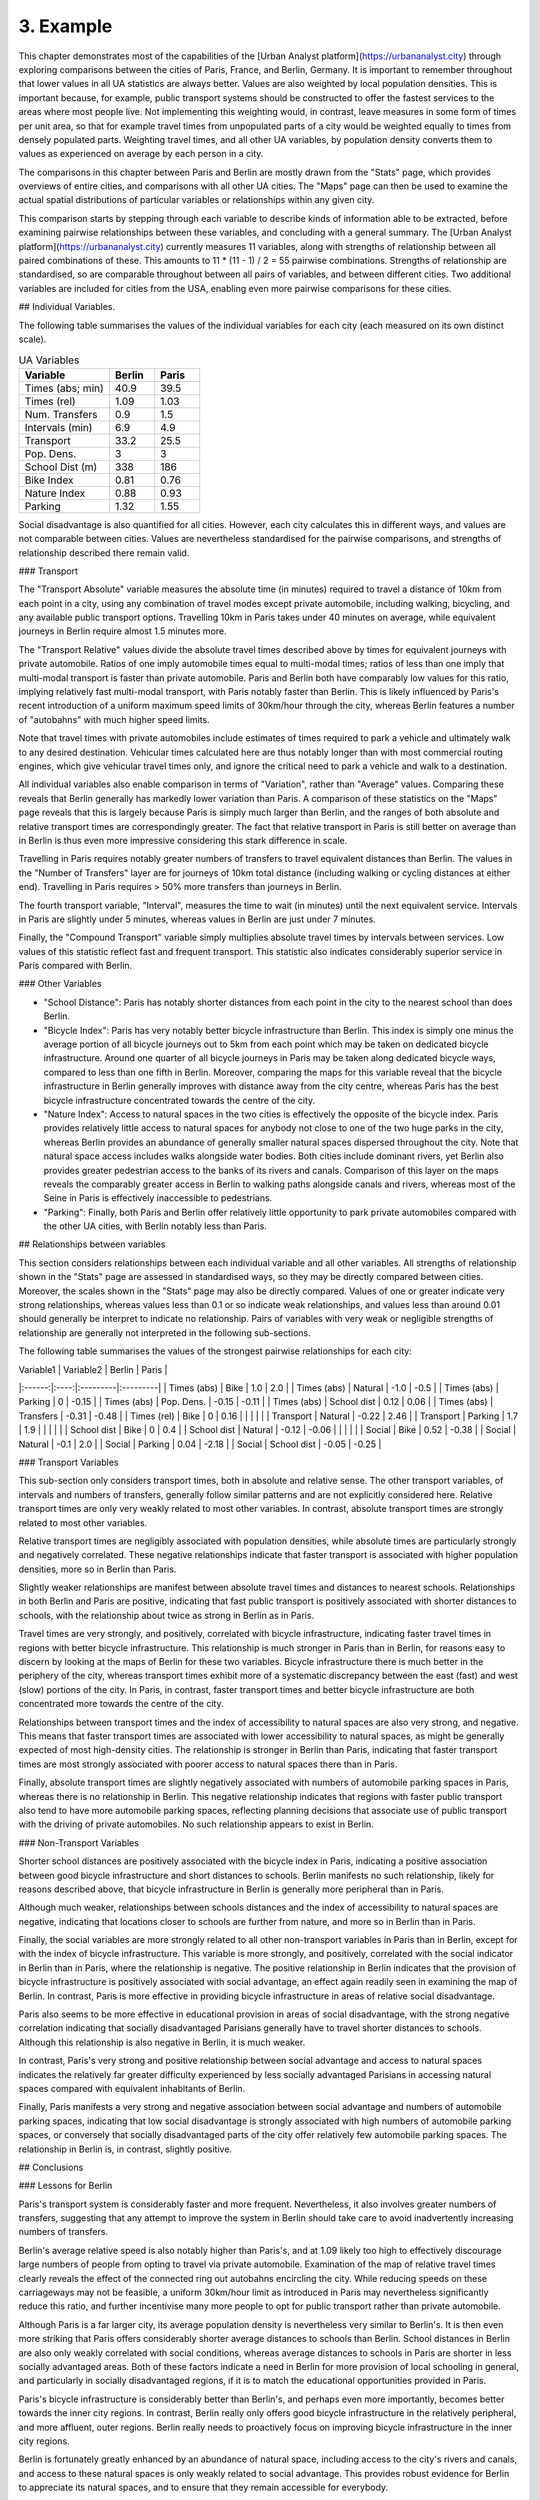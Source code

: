 3. Example
##########

This chapter demonstrates most of the capabilities of the [Urban Analyst
platform](https://urbananalyst.city) through exploring comparisons between the
cities of Paris, France, and Berlin, Germany. It is important to remember
throughout that lower values in all UA statistics are always better. Values
are also weighted by local population densities. This is important because, for
example, public transport systems should be constructed to offer the fastest
services to the areas where most people live. Not implementing this weighting
would, in contrast, leave measures in some form of times per unit area, so that
for example travel times from unpopulated parts of a city would be weighted
equally to times from densely populated parts. Weighting travel times, and all
other UA variables, by population density converts them to values as
experienced on average by each person in a city.

The comparisons in this chapter between Paris and Berlin are mostly drawn from
the "Stats" page, which provides overviews of entire cities, and comparisons
with all other UA cities. The "Maps" page can then be used to examine the
actual spatial distributions of particular variables or relationships within
any given city.

This comparison starts by stepping through each variable to describe kinds of
information able to be extracted, before examining pairwise relationships
between these variables, and concluding with a general summary. The [Urban
Analyst platform](https://urbananalyst.city) currently measures 11 variables,
along with strengths of relationship between all paired combinations of these.
This amounts to 11 * (11 - 1) / 2 = 55 pairwise combinations. Strengths of
relationship are standardised, so are comparable throughout between all pairs
of variables, and between different cities. Two additional variables are
included for cities from the USA, enabling even more pairwise comparisons for
these cities.

## Individual Variables.

The following table summarises the values of the individual variables for each
city (each measured on its own distinct scale).

.. list-table:: UA Variables
   :widths: 50 25 25
   :header-rows: 1

   * - Variable
     - Berlin
     - Paris
   * - Times (abs; min) 
     - 40.9 
     - 39.5
   * - Times (rel) 
     - 1.09 
     - 1.03
   * - Num. Transfers 
     - 0.9 
     - 1.5
   * - Intervals (min) 
     - 6.9 
     - 4.9
   * - Transport 
     - 33.2 
     - 25.5
   * - Pop. Dens. 
     - 3 
     - 3
   * - School Dist (m) 
     - 338 
     - 186
   * - Bike Index 
     - 0.81 
     - 0.76
   * - Nature Index 
     - 0.88 
     - 0.93
   * - Parking 
     - 1.32 
     - 1.55


Social disadvantage is also quantified for all cities. However, each city
calculates this in different ways, and values are not comparable between
cities. Values are nevertheless standardised for the pairwise comparisons, and
strengths of relationship described there remain valid.

### Transport

The "Transport Absolute" variable measures the absolute time (in minutes)
required to travel a distance of 10km from each point in a city, using any
combination of travel modes except private automobile, including walking,
bicycling, and any available public transport options. Travelling 10km in
Paris takes under 40 minutes on average, while equivalent journeys in
Berlin require almost 1.5 minutes more.

The "Transport Relative" values divide the absolute travel times described above
by times for equivalent journeys with private automobile. Ratios of one imply
automobile times equal to multi-modal times; ratios of less than one imply that
multi-modal transport is faster than private automobile. Paris and Berlin both
have comparably low values for this ratio, implying relatively fast multi-modal
transport, with Paris notably faster than Berlin. This is likely influenced by
Paris's recent introduction of a uniform maximum speed limits of 30km/hour
through the city, whereas Berlin features a number of "autobahns" with much
higher speed limits.

Note that travel times with private automobiles include estimates of times
required to park a vehicle and ultimately walk to any desired destination.
Vehicular times calculated here are thus notably longer than with most
commercial routing engines, which give vehicular travel times only, and ignore
the critical need to park a vehicle and walk to a destination.

All individual variables also enable comparison in terms of "Variation", rather
than "Average" values. Comparing these reveals that Berlin generally has
markedly lower variation than Paris. A comparison of these statistics on the
"Maps" page reveals that this is largely because Paris is simply much larger
than Berlin, and the ranges of both absolute and relative transport times are
correspondingly greater. The fact that relative transport in Paris is still
better on average than in Berlin is thus even more impressive considering this
stark difference in scale.

Travelling in Paris requires notably greater numbers of transfers to travel
equivalent distances than Berlin. The values in the "Number of Transfers" layer
are for journeys of 10km total distance (including walking or cycling distances
at either end). Travelling in Paris requires > 50% more transfers than journeys
in Berlin.

The fourth transport variable, "Interval", measures the time to wait (in
minutes) until the next equivalent service. Intervals in Paris are slightly
under 5 minutes, whereas values in Berlin are just under 7 minutes.

Finally, the "Compound Transport" variable simply multiplies absolute travel
times by intervals between services. Low values of this statistic reflect fast
and frequent transport. This statistic also indicates considerably superior
service in Paris compared with Berlin.

### Other Variables

- "School Distance": Paris has notably shorter distances from each point in the
  city to the nearest school than does Berlin.
- "Bicycle Index": Paris has very notably better bicycle infrastructure than
  Berlin. This index is simply one minus the average portion of all bicycle
  journeys out to 5km from each point which may be taken on dedicated bicycle
  infrastructure. Around one quarter of all bicycle journeys in Paris may be
  taken along dedicated bicycle ways, compared to less than one fifth in
  Berlin. Moreover, comparing the maps for this variable reveal that the
  bicycle infrastructure in Berlin generally improves with distance away from
  the city centre, whereas Paris has the best bicycle infrastructure
  concentrated towards the centre of the city.
- "Nature Index": Access to natural spaces in the two cities is effectively the
  opposite of the bicycle index. Paris provides relatively little
  access to natural spaces for anybody not close to one of the two huge parks
  in the city, whereas Berlin provides an abundance of generally smaller
  natural spaces dispersed throughout the city. Note that natural space access
  includes walks alongside water bodies. Both cities include dominant rivers,
  yet Berlin also provides greater pedestrian access to the banks of its rivers
  and canals. Comparison of this layer on the maps reveals the comparably
  greater access in Berlin to walking paths alongside canals and rivers,
  whereas most of the Seine in Paris is effectively inaccessible to
  pedestrians.
- "Parking": Finally, both Paris and Berlin offer relatively little opportunity
  to park private automobiles compared with the other UA cities, with Berlin
  notably less than Paris.

## Relationships between variables

This section considers relationships between each individual variable and all
other variables. All strengths of relationship shown in the "Stats" page are
assessed in standardised ways, so they may be directly compared between cities.
Moreover, the scales shown in the "Stats" page may also be directly compared.
Values of one or greater indicate very strong relationships, whereas values
less than 0.1 or so indicate weak relationships, and values less than around
0.01 should generally be interpret to indicate no relationship. Pairs of
variables with very weak or negligible strengths of relationship are generally
not interpreted in the following sub-sections.

The following table summarises the values of the strongest pairwise
relationships for each city:

| Variable1 | Variable2 | Berlin | Paris |
|:------:|:----:|:---------|:---------|
| Times (abs) | Bike |  1.0 |  2.0 |
| Times (abs) | Natural |  -1.0 |  -0.5 |
| Times (abs) | Parking |  0 |  -0.15 |
| Times (abs) | Pop. Dens. |  -0.15 |  -0.11 |
| Times (abs) | School dist |  0.12 |  0.06 |
| Times (abs) | Transfers |  -0.31 |  -0.48 |
| Times (rel) | Bike |  0 |  0.16 |
| | | |
| Transport | Natural |  -0.22 |  2.46 |
| Transport | Parking |  1.7 |  1.9 |
| | | |
| School dist | Bike | 0  |  0.4 |
| School dist | Natural |  -0.12 |  -0.06 |
| | | |
| Social | Bike |  0.52 |  -0.38 |
| Social | Natural |  -0.1 |  2.0 |
| Social | Parking |  0.04 |  -2.18 |
| Social | School dist |  -0.05 |  -0.25 |


### Transport Variables

This sub-section only considers transport times, both in absolute and relative
sense. The other transport variables, of intervals and numbers of transfers,
generally follow similar patterns and are not explicitly considered here.
Relative transport times are only very weakly related to most other variables.
In contrast, absolute transport times are strongly related to most other
variables.

Relative transport times are negligibly associated with population densities,
while absolute times are particularly strongly and negatively correlated. These
negative relationships indicate that faster transport is associated with higher
population densities, more so in Berlin than Paris.

Slightly weaker relationships are manifest between absolute travel times and
distances to nearest schools. Relationships in both Berlin and Paris are
positive, indicating that fast public transport is positively associated with
shorter distances to schools, with the relationship about twice as strong in
Berlin as in Paris.

Travel times are very strongly, and positively, correlated with bicycle
infrastructure, indicating faster travel times in regions with better bicycle
infrastructure. This relationship is much stronger in Paris than in Berlin, for
reasons easy to discern by looking at the maps of Berlin for these two
variables. Bicycle infrastructure there is much better in the periphery of the
city, whereas transport times exhibit more of a systematic discrepancy between
the east (fast) and west (slow) portions of the city. In Paris, in contrast,
faster transport times and better bicycle infrastructure are both concentrated
more towards the centre of the city.

Relationships between transport times and the index of accessibility to natural
spaces are also very strong, and negative. This means that faster transport
times are associated with lower accessibility to natural spaces, as might be
generally expected of most high-density cities. The relationship is stronger in
Berlin than Paris, indicating that faster transport times are most strongly
associated with poorer access to natural spaces there than in Paris.

Finally, absolute transport times are slightly negatively associated with
numbers of automobile parking spaces in Paris, whereas there is no relationship
in Berlin. This negative relationship indicates that regions with faster public
transport also tend to have more automobile parking spaces, reflecting planning
decisions that associate use of public transport with the driving of private
automobiles. No such relationship appears to exist in Berlin.

### Non-Transport Variables

Shorter school distances are positively associated with the bicycle index in
Paris, indicating a positive association between good bicycle infrastructure
and short distances to schools. Berlin manifests no such relationship, likely
for reasons described above, that bicycle infrastructure in Berlin is generally
more peripheral than in Paris.

Although much weaker, relationships between schools distances and the index of
accessibility to natural spaces are negative, indicating that locations closer
to schools are further from nature, and more so in Berlin than in Paris.

Finally, the social variables are more strongly related to all other
non-transport variables in Paris than in Berlin, except for with the index of
bicycle infrastructure. This variable is more strongly, and positively,
correlated with the social indicator in Berlin than in Paris, where the
relationship is negative. The positive relationship in Berlin indicates that
the provision of bicycle infrastructure is positively associated with social
advantage, an effect again readily seen in examining the map of Berlin. In
contrast, Paris is more effective in providing bicycle infrastructure in areas
of relative social disadvantage.

Paris also seems to be more effective in educational provision in areas of
social disadvantage, with the strong negative correlation indicating that
socially disadvantaged Parisians generally have to travel shorter distances to
schools. Although this relationship is also negative in Berlin, it is much
weaker.

In contrast, Paris's very strong and positive relationship between social
advantage and access to natural spaces indicates the relatively far greater
difficulty experienced by less socially advantaged Parisians in accessing
natural spaces compared with equivalent inhabitants of Berlin.

Finally, Paris manifests a very strong and negative association between social
advantage and numbers of automobile parking spaces, indicating that low social
disadvantage is strongly associated with high numbers of automobile parking
spaces, or conversely that socially disadvantaged parts of the city offer
relatively few automobile parking spaces. The relationship in Berlin is, in
contrast, slightly positive.

## Conclusions

### Lessons for Berlin

Paris's transport system is considerably faster and more frequent.
Nevertheless, it also involves greater numbers of transfers, suggesting that
any attempt to improve the system in Berlin should take care to avoid
inadvertently increasing numbers of transfers.

Berlin's average relative speed is also notably higher than Paris's, and at
1.09 likely too high to effectively discourage large numbers of people from
opting to travel via private automobile. Examination of the map of relative
travel times clearly reveals the effect of the connected ring out autobahns
encircling the city. While reducing speeds on these carriageways may not be
feasible, a uniform 30km/hour limit as introduced in Paris may nevertheless
significantly reduce this ratio, and further incentivise many more people to
opt for public transport rather than private automobile.

Although Paris is a far larger city, its average population density is
nevertheless very similar to Berlin's. It is then even more striking that Paris
offers considerably shorter average distances to schools than Berlin. School
distances in Berlin are also only weakly correlated with social conditions,
whereas average distances to schools in Paris are shorter in less socially
advantaged areas. Both of these factors indicate a need in Berlin for more
provision of local schooling in general, and particularly in socially
disadvantaged regions, if it is to match the educational opportunities provided
in Paris. 

Paris's bicycle infrastructure is considerably better than Berlin's, and
perhaps even more importantly, becomes better towards the inner city regions.
In contrast, Berlin really only offers good bicycle infrastructure in the
relatively peripheral, and more affluent, outer regions. Berlin really needs to
proactively focus on improving bicycle infrastructure in the inner city
regions.

Berlin is fortunately greatly enhanced by an abundance of natural space,
including access to the city's rivers and canals, and access to these natural
spaces is only weakly related to social advantage. This provides robust
evidence for Berlin to appreciate its natural spaces, and to ensure that they
remain accessible for everybody.

### Lessons for Paris

Paris's transport system is notably better than Berlin's in almost all ways
except for the number of transfers necessary to travel equivalent distances.
This difference is especially notable given that Paris is much larger than
Berlin. Improvements to Paris's public transport system should focus on
decreasing numbers of transfers.

Paris's average relative speed is very close to the "magical" value of one, at
which point private automobiles are no faster than multi-modal transport
including walking and cycling.

Paris has done a great job of providing bicycle infrastructure in the inner
city regions, and notably of proactively enhancing or creating bicycle
infrastructure in regions of social disadvantage.

Contrasts with Berlin nevertheless emphasise a couple of aspects which Paris
could focus on improving. The most notable of these is the index of
accessibility to natural spaces, and the relationship of this to other
variables. Paris simply has far less natural space than Berlin, and much poorer
general accessibility. Moreover, access to natural spaces is positively
associated with social advantage, so that it is relatively difficult for
socially disadvantaged Parisians to access natural spaces.
